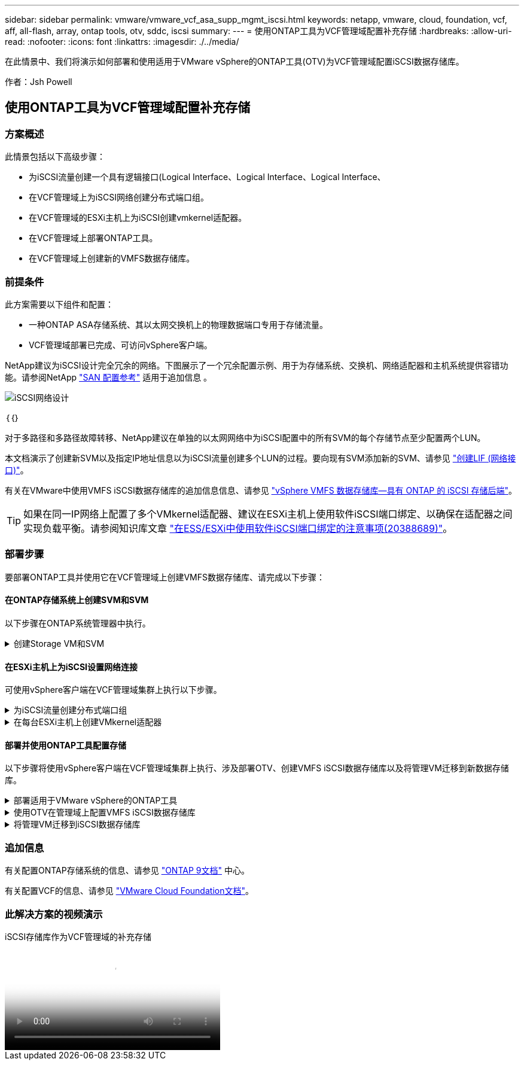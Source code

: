---
sidebar: sidebar 
permalink: vmware/vmware_vcf_asa_supp_mgmt_iscsi.html 
keywords: netapp, vmware, cloud, foundation, vcf, aff, all-flash, array, ontap tools, otv, sddc, iscsi 
summary:  
---
= 使用ONTAP工具为VCF管理域配置补充存储
:hardbreaks:
:allow-uri-read: 
:nofooter: 
:icons: font
:linkattrs: 
:imagesdir: ./../media/


[role="lead"]
在此情景中、我们将演示如何部署和使用适用于VMware vSphere的ONTAP工具(OTV)为VCF管理域配置iSCSI数据存储库。

作者：Jsh Powell



== 使用ONTAP工具为VCF管理域配置补充存储



=== 方案概述

此情景包括以下高级步骤：

* 为iSCSI流量创建一个具有逻辑接口(Logical Interface、Logical Interface、Logical Interface、
* 在VCF管理域上为iSCSI网络创建分布式端口组。
* 在VCF管理域的ESXi主机上为iSCSI创建vmkernel适配器。
* 在VCF管理域上部署ONTAP工具。
* 在VCF管理域上创建新的VMFS数据存储库。




=== 前提条件

此方案需要以下组件和配置：

* 一种ONTAP ASA存储系统、其以太网交换机上的物理数据端口专用于存储流量。
* VCF管理域部署已完成、可访问vSphere客户端。


NetApp建议为iSCSI设计完全冗余的网络。下图展示了一个冗余配置示例、用于为存储系统、交换机、网络适配器和主机系统提供容错功能。请参阅NetApp link:https://docs.netapp.com/us-en/ontap/san-config/index.html["SAN 配置参考"] 适用于追加信息 。

image::vmware-vcf-asa-image74.png[iSCSI网络设计]

｛｛｝

对于多路径和多路径故障转移、NetApp建议在单独的以太网网络中为iSCSI配置中的所有SVM的每个存储节点至少配置两个LUN。

本文档演示了创建新SVM以及指定IP地址信息以为iSCSI流量创建多个LUN的过程。要向现有SVM添加新的SVM、请参见 link:https://docs.netapp.com/us-en/ontap/networking/create_a_lif.html["创建LIF (网络接口)"]。

有关在VMware中使用VMFS iSCSI数据存储库的追加信息信息、请参见 link:vsphere_ontap_auto_block_iscsi.html["vSphere VMFS 数据存储库—具有 ONTAP 的 iSCSI 存储后端"]。


TIP: 如果在同一IP网络上配置了多个VMkernel适配器、建议在ESXi主机上使用软件iSCSI端口绑定、以确保在适配器之间实现负载平衡。请参阅知识库文章 link:https://kb.vmware.com/s/article/2038869["在ESS/ESXi中使用软件iSCSI端口绑定的注意事项(20388689)"]。



=== 部署步骤

要部署ONTAP工具并使用它在VCF管理域上创建VMFS数据存储库、请完成以下步骤：



==== 在ONTAP存储系统上创建SVM和SVM

以下步骤在ONTAP系统管理器中执行。

.创建Storage VM和SVM
[%collapsible]
====
完成以下步骤、为iSCSI流量创建一个SVM以及多个LUN。

. 从ONTAP系统管理器导航到左侧菜单中的*存储VM*、然后单击*+ Add*开始。
+
image::vmware-vcf-asa-image01.png[单击+Add开始创建SVM]

+
｛｛｝

. 在*添加Storage VM*向导中为SVM提供*名称*，选择* IP空间*，然后在*访问协议下，单击*iSCSI*选项卡并选中*启用iSCSI*复选框。
+
image::vmware-vcf-asa-image02.png[添加Storage VM向导—启用iSCSI]

. 在*Network Interface*部分中，填写第一个LIF的*IP地址*、*Subnet Mask *和*Broadcast Domain和Port*。对于后续的Lifs、可以启用此复选框、以便在所有剩余Lifs中使用通用设置或使用单独的设置。
+

NOTE: 对于多路径和多路径故障转移、NetApp建议在单独的以太网网络中为iSCSI配置中的所有SVM的每个存储节点至少配置两个LUN。

+
image::vmware-vcf-asa-image03.png[填写lifs的网络信息]

. 选择是否启用Storage VM管理帐户(对于多租户环境)、然后单击*保存*以创建SVM。
+
image::vmware-vcf-asa-image04.png[启用SVM帐户并完成]



====


==== 在ESXi主机上为iSCSI设置网络连接

可使用vSphere客户端在VCF管理域集群上执行以下步骤。

.为iSCSI流量创建分布式端口组
[%collapsible]
====
完成以下操作、为每个iSCSI网络创建一个新的分布式端口组：

. 从管理域集群的vSphere Client中、导航到*清单>网络连接*。导航到现有分布式交换机并选择要创建*新分布式端口组...*的操作。
+
image::vmware-vcf-asa-image05.png[选择创建新端口组]

+
｛｛｝

. 在“*新分布式端口组*”向导中，填写新端口组的名称，然后单击“*下一步*”继续。
. 在*Configure settings (配置设置)*页面上填写所有设置。如果使用的是VLAN、请确保提供正确的VLAN ID。单击“*下一步*”继续。
+
image::vmware-vcf-asa-image06.png[填写VLAN ID]

+
｛｛｝

. 在*Ready to Complete*(准备完成)页面上，查看所做的更改，然后单击*Finish (完成)*以创建新的分布式端口组。
. 重复此过程为所使用的第二个iSCSI网络创建分布式端口组，并确保输入正确的*VLAN ID*。
. 创建两个端口组后，请导航到第一个端口组并选择操作*编辑设置...*。
+
image::vmware-vcf-asa-image27.png[DPG—编辑设置]

+
｛｛｝

. 在“*分布式端口组-编辑设置*”页面上，导航到左侧菜单中的*分组和故障转移*，然后单击*uplink2*将其下移到“*未使用的上行链路*”。
+
image::vmware-vcf-asa-image28.png[将Uplink2移至未使用]

. 对第二个iSCSI端口组重复此步骤。但是，这次将*Uplink1*下移到*unused uplines*。
+
image::vmware-vcf-asa-image29.png[将Uplink1移至未使用]



====
.在每台ESXi主机上创建VMkernel适配器
[%collapsible]
====
对管理域中的每个ESXi主机重复此过程。

. 从vSphere客户端导航到管理域清单中的一个ESXi主机。从*配置*选项卡中选择*VMkernel适配器*，然后单击*添加网络...*开始。
+
image::vmware-vcf-asa-image07.png[启动添加网络向导]

+
｛｛｝

. 在“*选择连接类型*”窗口中，选择*VMkernel网络适配器*，然后单击“*下一步*”继续。
+
image::vmware-vcf-asa-image08.png[选择VMkernel Network Adapter]

+
｛｛｝

. 在*选择目标设备*页上，为先前创建的iSCSI选择一个分布式端口组。
+
image::vmware-vcf-asa-image09.png[选择目标端口组]

+
｛｛｝

. 在*Port properties*页上保留默认值，然后单击*Next*继续。
+
image::vmware-vcf-asa-image10.png[VMkernel端口属性]

+
｛｛｝

. 在*IPv4设置*页面上，填写*IP地址*、*Subnet mask *，并提供新的网关IP地址(仅在需要时才提供)。单击“*下一步*”继续。
+
image::vmware-vcf-asa-image11.png[VMkernel IPv4设置]

+
｛｛｝

. 在*Ready to Complete*(准备完成)页面上查看您选择的内容，然后单击*Complete*(完成)以创建VMkernel适配器。
+
image::vmware-vcf-asa-image12.png[查看VMkernel选择]

+
｛｛｝

. 重复此过程、为第二个iSCSI网络创建VMkernel适配器。


====


==== 部署并使用ONTAP工具配置存储

以下步骤将使用vSphere客户端在VCF管理域集群上执行、涉及部署OTV、创建VMFS iSCSI数据存储库以及将管理VM迁移到新数据存储库。

.部署适用于VMware vSphere的ONTAP工具
[%collapsible]
====
适用于VMware vSphere的ONTAP工具(OTV)部署为一个VM设备、可通过一个集成的vCenter UI来管理ONTAP存储。

完成以下操作以部署适用于VMware vSphere的ONTAP工具：

. 从获取ONTAP工具OVA映像 link:https://mysupport.netapp.com/site/products/all/details/otv/downloads-tab["NetApp 支持站点"] 并下载到本地文件夹。
. 登录到VCF管理域的vCenter设备。
. 在vCenter设备界面中，右键单击管理集群，然后选择*Deploy OVF Template…*
+
image::vmware-vcf-aff-image21.png[部署OVF模板...]

+
｛｛｝

. 在“*部署OVF模板*”向导中，单击“*本地文件*”单选按钮，然后选择在上一步中下载的ONTAP工具OVA文件。
+
image::vmware-vcf-aff-image22.png[选择OVA文件]

+
｛｛｝

. 对于向导的第2步到第5步、为虚拟机选择一个名称和文件夹、选择计算资源、查看详细信息并接受许可协议。
. 对于配置和磁盘文件的存储位置、请选择VCF管理域集群的vSAN数据存储库。
+
image::vmware-vcf-aff-image23.png[选择OVA文件]

+
｛｛｝

. 在Select network页面上、选择用于管理流量的网络。
+
image::vmware-vcf-aff-image24.png[选择网络]

+
｛｛｝

. 在"自定义模板"页面上、填写所有必需信息：
+
** 用于对OTV进行管理访问的密码。
** NTP服务器IP地址。
** OTV维护帐户密码。
** OTV Derby数据库密码。
** 不要选中*启用VMware Cloud Foundation (VCF)*复选框。部署补充存储不需要vcf模式。
** vCenter设备的FQDN或IP地址、并提供vCenter的凭据。
** 提供所需的网络属性字段。
+
单击“*下一步*”继续。

+
image::vmware-vcf-aff-image25.png[自定义OTV模板1.]

+
image::vmware-vcf-asa-image13.png[自定义OTV模板2.]

+
｛｛｝



. 查看即将完成页面上的所有信息、然后单击完成开始部署OTV设备。


====
.使用OTV在管理域上配置VMFS iSCSI数据存储库
[%collapsible]
====
要使用OTV将VMFS iSCSI数据存储库配置为管理域上的补充存储、请完成以下操作：

. 在vSphere Client中导航到主菜单并选择*vSphere Tools* NetApp ONTAP。
+
image::vmware-vcf-asa-image14.png[导航到ONTAP工具]

. 进入*Storage ONTAP Tools*后，从Getting Started页面(或从*Storage Systems*)中单击*Add*以添加新的存储系统。
+
image::vmware-vcf-asa-image15.png[添加存储系统]

+
｛｛｝

. 提供ONTAP存储系统的IP地址和凭据、然后单击*添加*。
+
image::vmware-vcf-asa-image16.png[提供ONTAP系统的IP和凭据]

+
｛｛｝

. 单击*是*以授权集群证书并添加存储系统。
+
image::vmware-vcf-asa-image17.png[授权集群证书]



====
.将管理VM迁移到iSCSI数据存储库
[%collapsible]
====
如果首选使用ONTAP存储来保护VCF管理虚拟机、则可以使用虚拟机的vMotion将虚拟机迁移到新创建的iSCSI数据存储库。

完成以下步骤、将VCF管理VM迁移到iSCSI数据存储库。

. 从vSphere Client导航到管理域集群、然后单击*虚拟机*选项卡。
. 选择要迁移到iSCSI数据存储库的VM、右键单击并选择*迁移..*。
+
image::vmware-vcf-asa-image18.png[选择要迁移的VM]

+
｛｛｝

. 在*虚拟机-迁移*向导中，选择*仅更改存储*作为迁移类型，然后单击*下一步*继续。
+
image::vmware-vcf-asa-image19.png[选择迁移类型]

+
｛｛｝

. 在*选择存储*页面上，选择iSCSI数据存储库并选择*下一步*继续。
+
image::vmware-vcf-asa-image20.png[选择目标数据存储库]

+
｛｛｝

. 查看所做的选择，然后单击*完成*开始迁移。
. 可从*Recent Tasks*窗格查看重新定位状态。
+
image::vmware-vcf-asa-image21.png[vSphere Client Recent Tasks窗格]



====


=== 追加信息

有关配置ONTAP存储系统的信息、请参见 link:https://docs.netapp.com/us-en/ontap["ONTAP 9文档"] 中心。

有关配置VCF的信息、请参见 link:https://docs.vmware.com/en/VMware-Cloud-Foundation/index.html["VMware Cloud Foundation文档"]。



=== 此解决方案的视频演示

.iSCSI存储库作为VCF管理域的补充存储
video::1d0e1af1-40ae-483a-be6f-b156015507cc[panopto,width=360]